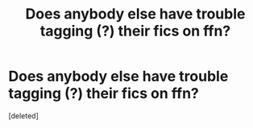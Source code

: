 #+TITLE: Does anybody else have trouble tagging (?) their fics on ffn?

* Does anybody else have trouble tagging (?) their fics on ffn?
:PROPERTIES:
:Score: 1
:DateUnix: 1596744624.0
:DateShort: 2020-Aug-07
:FlairText: Question
:END:
[deleted]

